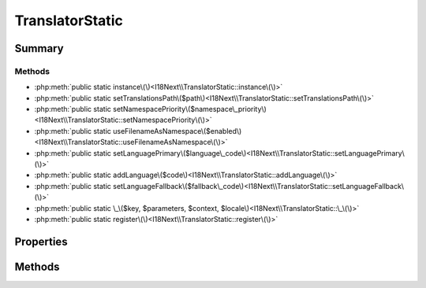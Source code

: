 .. rst-class:: phpdoctorst

.. role:: php(code)
	:language: php


TranslatorStatic
================


.. php:namespace:: I18Next

.. rst-class::  final

.. php:class:: TranslatorStatic


	:Source:
		`src/I18Next/TranslatorStatic.php#14 <https://github.com/abbadon1334/atk4-i18next-php/blob/master/src/I18Next/TranslatorStatic.php#L14>`_
	


Summary
-------

Methods
~~~~~~~

* :php:meth:`public static instance\(\)<I18Next\\TranslatorStatic::instance\(\)>`
* :php:meth:`public static setTranslationsPath\($path\)<I18Next\\TranslatorStatic::setTranslationsPath\(\)>`
* :php:meth:`public static setNamespacePriority\($namespace\_priority\)<I18Next\\TranslatorStatic::setNamespacePriority\(\)>`
* :php:meth:`public static useFilenameAsNamespace\($enabled\)<I18Next\\TranslatorStatic::useFilenameAsNamespace\(\)>`
* :php:meth:`public static setLanguagePrimary\($language\_code\)<I18Next\\TranslatorStatic::setLanguagePrimary\(\)>`
* :php:meth:`public static addLanguage\($code\)<I18Next\\TranslatorStatic::addLanguage\(\)>`
* :php:meth:`public static setLanguageFallback\($fallback\_code\)<I18Next\\TranslatorStatic::setLanguageFallback\(\)>`
* :php:meth:`public static \_\($key, $parameters, $context, $locale\)<I18Next\\TranslatorStatic::\_\(\)>`
* :php:meth:`public static register\(\)<I18Next\\TranslatorStatic::register\(\)>`


Properties
----------

Methods
-------

.. rst-class:: public static

	.. php:method:: public static instance()
	
		:Source:
			`src/I18Next/TranslatorStatic.php#19 <https://github.com/abbadon1334/atk4-i18next-php/blob/master/src/I18Next/TranslatorStatic.php#L19>`_
		
		
	
	

.. rst-class:: public static

	.. php:method:: public static setTranslationsPath( $path)
	
		:Source:
			`src/I18Next/TranslatorStatic.php#33 <https://github.com/abbadon1334/atk4-i18next-php/blob/master/src/I18Next/TranslatorStatic.php#L33>`_
		
		
		:Parameters:
			* **$path** (string)  

		
		:Throws: :any:`\\I18Next\\Exception\\Misusage <I18Next\\Exception\\Misusage>` 
	
	

.. rst-class:: public static

	.. php:method:: public static setNamespacePriority( ...$namespace_priority)
	
		:Source:
			`src/I18Next/TranslatorStatic.php#43 <https://github.com/abbadon1334/atk4-i18next-php/blob/master/src/I18Next/TranslatorStatic.php#L43>`_
		
		
		:Parameters:
			* **...$namespace_priority** (mixed)  

		
		:Throws: :any:`\\I18Next\\Exception\\LanguageNamespaceMisuse <I18Next\\Exception\\LanguageNamespaceMisuse>` 
	
	

.. rst-class:: public static

	.. php:method:: public static useFilenameAsNamespace( $enabled)
	
		:Source:
			`src/I18Next/TranslatorStatic.php#53 <https://github.com/abbadon1334/atk4-i18next-php/blob/master/src/I18Next/TranslatorStatic.php#L53>`_
		
		
		:Parameters:
			* **$enabled** (bool | null)  

		
		:Throws: :any:`\\I18Next\\Exception\\LanguageNamespaceMisuse <I18Next\\Exception\\LanguageNamespaceMisuse>` 
	
	

.. rst-class:: public static

	.. php:method:: public static setLanguagePrimary( $language_code)
	
		:Source:
			`src/I18Next/TranslatorStatic.php#65 <https://github.com/abbadon1334/atk4-i18next-php/blob/master/src/I18Next/TranslatorStatic.php#L65>`_
		
		
		:Parameters:
			* **$language_code** (string)  

		
		:Throws: :any:`\\atk4\\core\\Exception <atk4\\core\\Exception>` 
		:Throws: :any:`\\I18Next\\Exception\\LanguageAlreadyPresent <I18Next\\Exception\\LanguageAlreadyPresent>` 
		:Throws: :any:`\\I18Next\\Exception\\LanguagePathNotDefined <I18Next\\Exception\\LanguagePathNotDefined>` 
		:Throws: :any:`\\atk4\\core\\Exception <atk4\\core\\Exception>` 
		:Throws: :any:`\\I18Next\\Exception\\LanguageAlreadyPresent <I18Next\\Exception\\LanguageAlreadyPresent>` 
		:Throws: :any:`\\I18Next\\Exception\\LanguagePathNotDefined <I18Next\\Exception\\LanguagePathNotDefined>` 
		:Throws: :any:`\\atk4\\core\\Exception <atk4\\core\\Exception>` 
		:Throws: :any:`\\I18Next\\Exception\\LanguageAlreadyPresent <I18Next\\Exception\\LanguageAlreadyPresent>` 
		:Throws: :any:`\\I18Next\\Exception\\LanguagePathNotDefined <I18Next\\Exception\\LanguagePathNotDefined>` 
	
	

.. rst-class:: public static

	.. php:method:: public static addLanguage( $code)
	
		:Source:
			`src/I18Next/TranslatorStatic.php#77 <https://github.com/abbadon1334/atk4-i18next-php/blob/master/src/I18Next/TranslatorStatic.php#L77>`_
		
		
		:Parameters:
			* **$code** (string)  

		
		:Throws: :any:`\\atk4\\core\\Exception <atk4\\core\\Exception>` 
		:Throws: :any:`\\I18Next\\Exception\\LanguageAlreadyPresent <I18Next\\Exception\\LanguageAlreadyPresent>` 
		:Throws: :any:`\\I18Next\\Exception\\LanguagePathNotDefined <I18Next\\Exception\\LanguagePathNotDefined>` 
		:Throws: :any:`\\atk4\\core\\Exception <atk4\\core\\Exception>` 
		:Throws: :any:`\\I18Next\\Exception\\LanguageAlreadyPresent <I18Next\\Exception\\LanguageAlreadyPresent>` 
		:Throws: :any:`\\I18Next\\Exception\\LanguagePathNotDefined <I18Next\\Exception\\LanguagePathNotDefined>` 
		:Throws: :any:`\\atk4\\core\\Exception <atk4\\core\\Exception>` 
		:Throws: :any:`\\I18Next\\Exception\\LanguageAlreadyPresent <I18Next\\Exception\\LanguageAlreadyPresent>` 
		:Throws: :any:`\\I18Next\\Exception\\LanguagePathNotDefined <I18Next\\Exception\\LanguagePathNotDefined>` 
	
	

.. rst-class:: public static

	.. php:method:: public static setLanguageFallback( $fallback_code)
	
		:Source:
			`src/I18Next/TranslatorStatic.php#89 <https://github.com/abbadon1334/atk4-i18next-php/blob/master/src/I18Next/TranslatorStatic.php#L89>`_
		
		
		:Parameters:
			* **$fallback_code** (string)  

		
		:Throws: :any:`\\atk4\\core\\Exception <atk4\\core\\Exception>` 
		:Throws: :any:`\\I18Next\\Exception\\LanguageAlreadyPresent <I18Next\\Exception\\LanguageAlreadyPresent>` 
		:Throws: :any:`\\I18Next\\Exception\\LanguagePathNotDefined <I18Next\\Exception\\LanguagePathNotDefined>` 
		:Throws: :any:`\\atk4\\core\\Exception <atk4\\core\\Exception>` 
		:Throws: :any:`\\I18Next\\Exception\\LanguageAlreadyPresent <I18Next\\Exception\\LanguageAlreadyPresent>` 
		:Throws: :any:`\\I18Next\\Exception\\LanguagePathNotDefined <I18Next\\Exception\\LanguagePathNotDefined>` 
		:Throws: :any:`\\atk4\\core\\Exception <atk4\\core\\Exception>` 
		:Throws: :any:`\\I18Next\\Exception\\LanguageAlreadyPresent <I18Next\\Exception\\LanguageAlreadyPresent>` 
		:Throws: :any:`\\I18Next\\Exception\\LanguagePathNotDefined <I18Next\\Exception\\LanguagePathNotDefined>` 
	
	

.. rst-class:: public static

	.. php:method:: public static _( $key, $parameters=NULL, $context=NULL, $locale=NULL)
	
		:Source:
			`src/I18Next/TranslatorStatic.php#102 <https://github.com/abbadon1334/atk4-i18next-php/blob/master/src/I18Next/TranslatorStatic.php#L102>`_
		
		
		:Parameters:
			* **$key** (string)  
			* **$parameters** (array | null)  
			* **$context** (string | null)  
			* **$locale** (string | null)  

		
		:Returns: string 
	
	

.. rst-class:: public static

	.. php:method:: public static register()
	
		.. rst-class:: phpdoc-description
		
			| Register global function \_
			
		
		:Source:
			`src/I18Next/TranslatorStatic.php#110 <https://github.com/abbadon1334/atk4-i18next-php/blob/master/src/I18Next/TranslatorStatic.php#L110>`_
		
		
	
	

